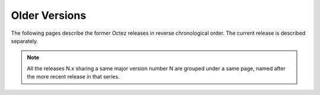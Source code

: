 Older Versions
==============

The following pages describe the former Octez releases in reverse chronological order. The current release is described separately.

.. note::

   All the releases N.x sharing a same major version number N are grouped under a same page, named after the more recent release in that series.
